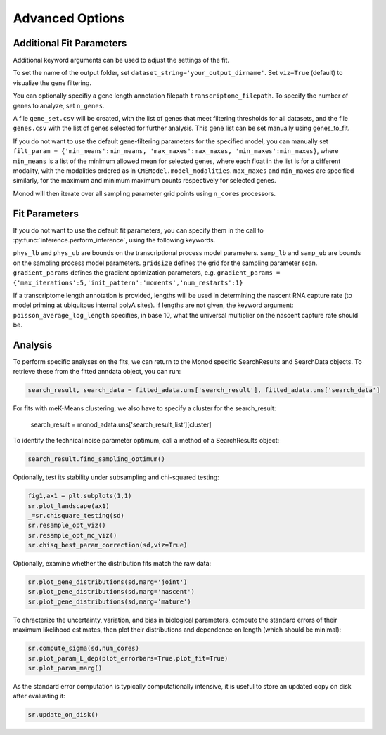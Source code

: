 Advanced Options
=====

.. _fitparameters:

Additional Fit Parameters
------------

Additional keyword arguments can be used to adjust the settings of the fit. 

To set the name of the output folder, set ``dataset_string='your_output_dirname'``. Set ``viz=True`` (default) to visualize the gene filtering.

You can optionally specifiy a gene length annotation filepath ``transcriptome_filepath``. To specify the number of genes to analyze, set ``n_genes``. 

A file ``gene_set.csv`` will be created, with the list of genes that meet filtering thresholds for all datasets, and the file ``genes.csv`` with the list of genes selected for further analysis. This gene list can be set manually using genes_to_fit.

If you do not want to use the default gene-filtering parameters for the specified model, you can manually set ``filt_param = {'min_means':min_means, 'max_maxes':max_maxes, 'min_maxes':min_maxes}``, where ``min_means`` is a list of the minimum allowed mean for selected genes, where each float in the list is for a different modality, with the modalities ordered as in ``CMEModel.model_modalities``. ``max_maxes`` and ``min_maxes`` are specified similarly, for the maximum and minimum maximum counts respectively for selected genes.

Monod will then iterate over all sampling parameter grid points using ``n_cores`` processors.

Fit Parameters
------------------

If you do not want to use the default fit parameters, you can specify them in the call to :py:func:`inference.perform_inference`, using the following keywords.

``phys_lb`` and ``phys_ub`` are bounds on the transcriptional process model parameters.
``samp_lb`` and ``samp_ub`` are bounds on the sampling process model parameters.
``gridsize`` defines the grid for the sampling parameter scan.
``gradient_params`` defines the gradient optimization parameters, e.g. ``gradient_params = {'max_iterations':5,'init_pattern':'moments','num_restarts':1}``

If a transcriptome length annotation is provided, lengths will be used in determining the nascent RNA capture rate (to model priming at ubiquitous internal polyA sites). If lengths are not given, the keyword argument: ``poisson_average_log_length`` specifies, in base 10, what the universal multiplier on the nascent capture rate should be.

Analysis
----------------

To perform specific analyses on the fits, we can return to the Monod specific SearchResults and SearchData objects. To retrieve these from the fitted anndata object, you can run:

.. code-block:: python

  search_result, search_data = fitted_adata.uns['search_result'], fitted_adata.uns['search_data']

For fits with meK-Means clustering, we also have to specify a cluster for the search_result:

  search_result = monod_adata.uns['search_result_list'][cluster]

..
  TODO: check the following are still correct.

To identify the technical noise parameter optimum, call a method of a SearchResults object:

.. code-block:: python

 search_result.find_sampling_optimum()

Optionally, test its stability under subsampling and chi-squared testing:

.. code-block:: python

 fig1,ax1 = plt.subplots(1,1)
 sr.plot_landscape(ax1)
 _=sr.chisquare_testing(sd)
 sr.resample_opt_viz()
 sr.resample_opt_mc_viz()
 sr.chisq_best_param_correction(sd,viz=True)

Optionally, examine whether the distribution fits match the raw data:

.. code-block:: python

 sr.plot_gene_distributions(sd,marg='joint')
 sr.plot_gene_distributions(sd,marg='nascent')
 sr.plot_gene_distributions(sd,marg='mature')

To chracterize the uncertainty, variation, and bias in biological parameters, compute the standard errors of their maximum likelihood estimates, then plot their distributions and dependence on length (which should be minimal):

.. code-block:: python

 sr.compute_sigma(sd,num_cores)
 sr.plot_param_L_dep(plot_errorbars=True,plot_fit=True)
 sr.plot_param_marg()

As the standard error computation is typically computationally intensive, it is useful to store an updated copy on disk after evaluating it:

.. code-block:: python

 sr.update_on_disk()
